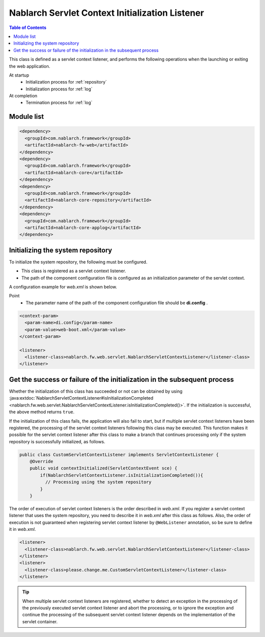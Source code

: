 .. _nablarch_servlet_context_listener:

Nablarch Servlet Context Initialization Listener
==================================================

.. contents:: Table of Contents
  :depth: 3
  :local:

This class is defined as a servlet context listener,
and performs the following operations when the launching or exiting the web application.

At startup
 * Initialization process for :ref:`repository`
 * Initialization process for :ref:`log`

At completion
 * Termination process for :ref:`log`

Module list
--------------------------------------------------
.. code-block:: xml

  <dependency>
    <groupId>com.nablarch.framework</groupId>
    <artifactId>nablarch-fw-web</artifactId>
  </dependency>
  <dependency>
    <groupId>com.nablarch.framework</groupId>
    <artifactId>nablarch-core</artifactId>
  </dependency>
  <dependency>
    <groupId>com.nablarch.framework</groupId>
    <artifactId>nablarch-core-repository</artifactId>
  </dependency>
  <dependency>
    <groupId>com.nablarch.framework</groupId>
    <artifactId>nablarch-core-applog</artifactId>
  </dependency>

Initializing the system repository
--------------------------------------------------

To initialize the system repository, the following must be configured.

* This class is registered as a servlet context listener.
* The path of the component configuration file is configured as an initialization parameter of the servlet context.

A configuration example for `web.xml` is shown below.

Point
 * The parameter name of the path of the component configuration file should be  **di.config** .

.. code-block:: xml

  <context-param>
    <param-name>di.config</param-name>
    <param-value>web-boot.xml</param-value>
  </context-param>

  <listener>
    <listener-class>nablarch.fw.web.servlet.NablarchServletContextListener</listener-class>
  </listener>
  
Get the success or failure of the initialization in the subsequent process
----------------------------------------------------------------------------------------------------

Whether the initialization of this class has succeeded or not 
can be obtained by using :java:extdoc:`NablarchServletContextListener#isInitializationCompleted <nablarch.fw.web.servlet.NablarchServletContextListener.isInitializationCompleted()>`.
If the initialization is successful, the above method returns ``true``.

If the initialization of this class fails, the application will also fail to start, 
but if multiple servlet context listeners have been registered, the processing of 
the servlet context listeners following this class may be executed.
This function makes it possible for the servlet context listener after this class 
to make a branch that continues processing only if the system repository is 
successfully initialized, as follows.

.. code-block:: java

  public class CustomServletContextListener implements ServletContextListener {
      @Override
      public void contextInitialized(ServletContextEvent sce) {
          if(NablarchServletContextListener.isInitializationCompleted()){
            // Processing using the system repository
          }
      }

The order of execution of servlet context listeners is the order described in `web.xml`.
If you register a servlet context listener that uses the system repository, 
you need to describe it in `web.xml` after this class as follows.
Also, the order of execution is not guaranteed when registering servlet context listener 
by ``@WebListener`` annotation, so be sure to define it in `web.xml`.

.. code-block:: xml

  <listener>
    <listener-class>nablarch.fw.web.servlet.NablarchServletContextListener</listener-class>
  </listener>
  <listener>
    <listener-class>please.change.me.CustomServletContextListener</listener-class>
  </listener>

.. tip::

  When multiple servlet context listeners are registered,
  whether to detect an exception in the processing of the previously executed servlet context listener and abort the processing,
  or to ignore the exception and continue the processing of the subsequent servlet context listener
  depends on the implementation of the servlet container.